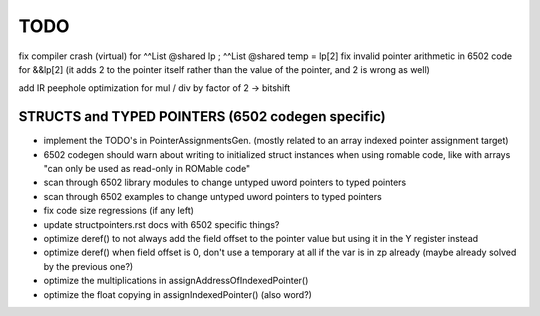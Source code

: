 TODO
====

fix compiler crash (virtual) for   ^^List @shared lp  ;   ^^List @shared temp = lp[2]
fix invalid pointer arithmetic in 6502 code for &&lp[2]  (it adds 2 to the pointer itself rather than the value of the pointer, and 2 is wrong as well)


add IR peephole optimization for mul / div by factor of 2 -> bitshift


STRUCTS and TYPED POINTERS (6502 codegen specific)
--------------------------------------------------

- implement the TODO's in PointerAssignmentsGen. (mostly related to an array indexed pointer assignment target)
- 6502 codegen should warn about writing to initialized struct instances when using romable code, like with arrays "can only be used as read-only in ROMable code"
- scan through 6502 library modules to change untyped uword pointers to typed pointers
- scan through 6502 examples to change untyped uword pointers to typed pointers
- fix code size regressions (if any left)
- update structpointers.rst docs with 6502 specific things?
- optimize deref()  to not always add the field offset to the pointer value but using it in the Y register instead
- optimize deref()  when field offset is 0, don't use a temporary at all if the var is in zp already   (maybe already solved by the previous one?)
- optimize the multiplications in assignAddressOfIndexedPointer()
- optimize the float copying in assignIndexedPointer() (also word?)
